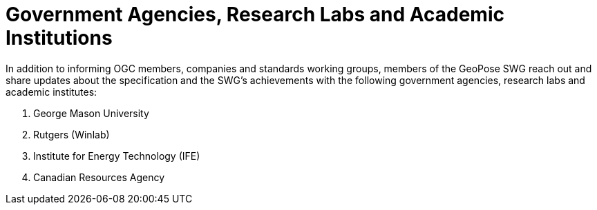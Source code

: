 # Government Agencies, Research Labs and Academic Institutions

In addition to informing OGC members, companies and standards working groups, members of the GeoPose SWG reach out and share updates about the specification and the SWG's achievements with the following government agencies, research labs and academic institutes:

. George Mason University
. Rutgers (Winlab)
. Institute for Energy Technology (IFE)
. Canadian Resources Agency
